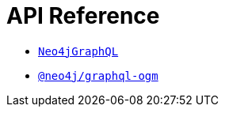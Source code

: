 [[api-reference]]
= API Reference
:page-aliases: api-reference/index.adoc

- xref::reference/api-reference/neo4jgraphql.adoc[`Neo4jGraphQL`]
- xref::reference/api-reference/ogm.adoc[`@neo4j/graphql-ogm`]